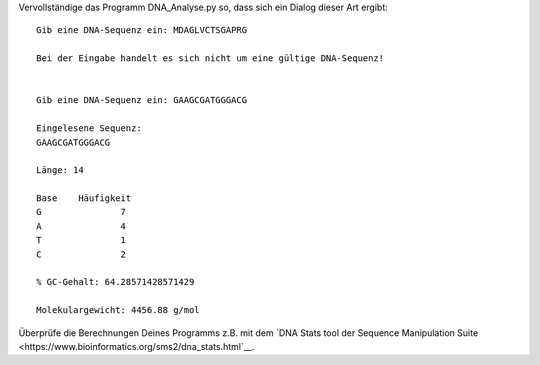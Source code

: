 Vervollständige das Programm DNA_Analyse.py so, dass sich ein Dialog dieser
Art ergibt::

	Gib eine DNA-Sequenz ein: MDAGLVCTSGAPRG
	
	Bei der Eingabe handelt es sich nicht um eine gültige DNA-Sequenz!
	
	
	Gib eine DNA-Sequenz ein: GAAGCGATGGGACG

	Eingelesene Sequenz:
	GAAGCGATGGGACG

	Länge: 14

	Base	Häufigkeit
	G		7
	A		4
	T		1
	C		2

	% GC-Gehalt: 64.28571428571429

	Molekulargewicht: 4456.88 g/mol

Überprüfe die Berechnungen Deines Programms z.B. mit dem `DNA Stats tool der
Sequence Manipulation Suite
<https://www.bioinformatics.org/sms2/dna_stats.html`__.
